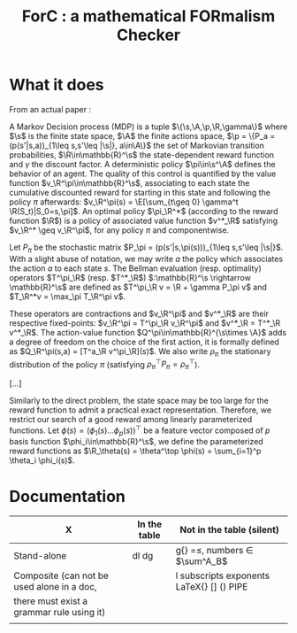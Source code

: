 #+TITLE:ForC : a mathematical FORmalism Checker 
* What it does
From an actual paper :

#+LATEX_HEADER:\newcommand{\p}{\mathcal{P}}
#+LATEX_HEADER:\newcommand{\R}{\mathcal{R}}
#+LATEX_HEADER:\newcommand{\s}{\mathcal{S}}
#+LATEX_HEADER:\newcommand{\A}{\mathcal{A}}
#+LATEX_HEADER:\newcommand{\X}{\mathcal{X}}
#+LATEX_HEADER:\newcommand{\Y}{\mathcal{Y}}
#+LATEX_HEADER:\newcommand{\D}{\mathcal{D}}
#+LATEX_HEADER:\newcommand{\T}{\mathcal{T}}
#+LATEX_HEADER:\newcommand{\lc}{\mathcal{L}}
#+LATEX_HEADER:\newcommand{\E}{\mathbb{E}}
#+LATEX_HEADER:\newcommand{\prob}{\mathbb{P}}
#+LATEX_HEADER:\newcommand{\Mu}{\boldsymbol{\mu}}

A Markov Decision process (MDP) is a tuple
$\{\s,\A,\p,\R,\gamma\}$ where $\s$ is the finite state
space, $\A$ the finite actions space, $\p =
\{P_a = (p(s'|s,a))_{1\leq s,s'\leq |\s|}, a\in\A\}$ the set of
Markovian transition probabilities, $\R\in\mathbb{R}^\s$ the
state-dependent reward function and $\gamma$ the discount factor. A
deterministic policy $\pi\in\s^\A$ defines the behavior of an agent.
The quality of this control is quantified by the value function
$v_\R^\pi\in\mathbb{R}^\s$, associating to each state the cumulative
discounted reward for starting in this state and following the
policy $\pi$ afterwards: $v_\R^\pi(s) = \E[\sum_{t\geq 0} \gamma^t
\R(S_t)|S_0=s,\pi]$. An optimal policy $\pi_\R^*$ (according to the
reward function $\R$) is a policy of associated value function
$v^*_\R$ satisfying $v_\R^* \geq v_\R^\pi$, for any policy $\pi$ and
componentwise.

Let $P_\pi$ be the stochastic matrix $P_\pi =
(p(s'|s,\pi(s)))_{1\leq s,s'\leq |\s|}$. With a slight abuse of
notation, we may write $a$ the policy which associates the action
$a$ to each state $s$. The Bellman evaluation (resp. optimality)
operators $T^\pi_\R$ (resp. $T^*_\R$) $:\mathbb{R}^\s
\rightarrow \mathbb{R}^\s$ are defined as $T^\pi_\R v = \R + \gamma
P_\pi v$ and $T_\R^*v = \max_\pi T_\R^\pi v$.

These operators are contractions and $v_\R^\pi$ and $v^*_\R$ are
their respective fixed-points: $v_\R^\pi = T^\pi_\R v_\R^\pi$ and
$v^*_\R = T^*_\R v^*_\R$. The action-value function
$Q^\pi\in\mathbb{R}^{\s\times \A}$ adds a degree of freedom on the
choice of the first action, it is formally defined as $Q_\R^\pi(s,a)
= [T^a_\R v^\pi_\R](s)$. We also write $\rho_\pi$ the stationary
distribution of the policy $\pi$ (satisfying $\rho_\pi^\top P_\pi =
\rho_\pi^\top$).

[...]

Similarly to the direct problem, the state space may be too large
for the reward function to admit a practical exact representation.
Therefore, we restrict our search of a good reward among linearly
parameterized functions. Let $\phi(s) = (\phi_1(s)  \dots
\phi_p(s))^\top$
be a feature vector composed of $p$ basis function
$\phi_i\in\mathbb{R}^\s$, we define the  parameterized reward
functions as $\R_\theta(s) = \theta^\top \phi(s) = \sum_{i=1}^p
\theta_i \phi_i(s)$.

* Documentation
| X                                          | In the table | Not in the table (silent)                 |
|--------------------------------------------+--------------+-------------------------------------------|
| Stand-alone                                | dl dg        | g{} =$\leq$, numbers $\in$ $\sum^A_B$     |
|--------------------------------------------+--------------+-------------------------------------------|
| Composite (can not be used alone in a doc, |              | l subscripts exponents LaTeX{} [] () PIPE |
| there must exist a grammar rule using it)  |              |                                           |
|                                            |              |                                           |
